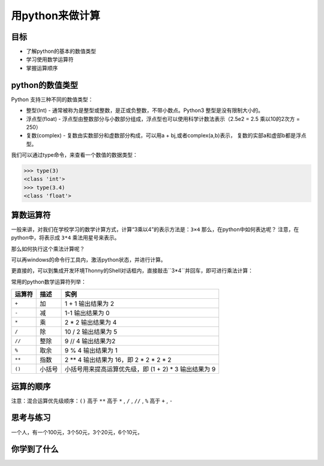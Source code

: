 =====================
用python来做计算
=====================

--------------
目标
--------------

- 了解python的基本的数值类型
- 学习使用数学运算符
- 掌握运算顺序

---------------------
python的数值类型
---------------------

Python 支持三种不同的数值类型：

- 整型(Int) - 通常被称为是整型或整数，是正或负整数，不带小数点。Python3 整型是没有限制大小的。
- 浮点型(float) - 浮点型由整数部分与小数部分组成，浮点型也可以使用科学计数法表示（2.5e2 = 2.5 乘以10的2次方 = 250）
- 复数(complex) - 复数由实数部分和虚数部分构成，可以用a + bj,或者complex(a,b)表示， 复数的实部a和虚部b都是浮点型。

我们可以通过type命令，来查看一个数值的数据类型：

.. code-block:: python

   >>> type(3)
   <class 'int'>
   >>> type(3.4)
   <class 'float'>

--------------
算数运算符
--------------

一般来讲，对我们在学校学习的数学计算方式，计算“3乘以4”的表示方法是：``3×4``
那么，在python中如何表达呢？
注意，在python中，将表示成 ``3*4``
乘法用星号来表示。

那么如何执行这个乘法计算呢？

可以再windows的命令行工具内，激活python状态，并进行计算。

更直接的，可以到集成开发环境Thonny的Shell对话框内，直接敲击``3*4``并回车，即可进行乘法计算：

.. image:: ../_static/c02/c02p01_i01_mul.png

常用的python数学运算符列举：

============ ============= ==========================================================
 运算符          描述                                           实例                                                   
============ ============= ==========================================================
 ``+``           加                           1 + 1 输出结果为 2                                    
 ``-``           减                           1-1 输出结果为 0                                      
 ``*``           乘                           2 * 2 输出结果为 4                                    
 ``/``           除                           10 / 2 输出结果为 5                                   
 ``//``         整除                          9 // 4 输出结果为2                                    
 ``%``          取余                          9 % 4 输出结果为 1                                    
 ``**``         指数                          2 ** 4 输出结果为 16，即 2 * 2 * 2 * 2                
 ``()``         小括号                      小括号用来提高运算优先级，即 (1 + 2) * 3 输出结果为 9 
============ ============= ==========================================================

--------------
运算的顺序
--------------

注意：混合运算优先级顺序：``()`` 高于  ``**``  高于  ``*`` , ``/`` , ``//`` , ``%``  高于  ``+`` , ``-``


------------
思考与练习
------------

一个人，有一个100元，3个50元，3个20元，6个10元，

------------
你学到了什么
------------






